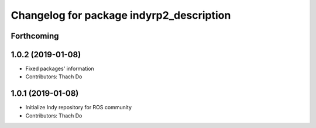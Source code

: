 ^^^^^^^^^^^^^^^^^^^^^^^^^^^^^^^^^^^^^^^^^
Changelog for package indyrp2_description
^^^^^^^^^^^^^^^^^^^^^^^^^^^^^^^^^^^^^^^^^

Forthcoming
-----------

1.0.2 (2019-01-08)
------------------
* Fixed packages' information
* Contributors: Thach Do

1.0.1 (2019-01-08)
------------------
* Initialize Indy repository for ROS community
* Contributors: Thach Do
